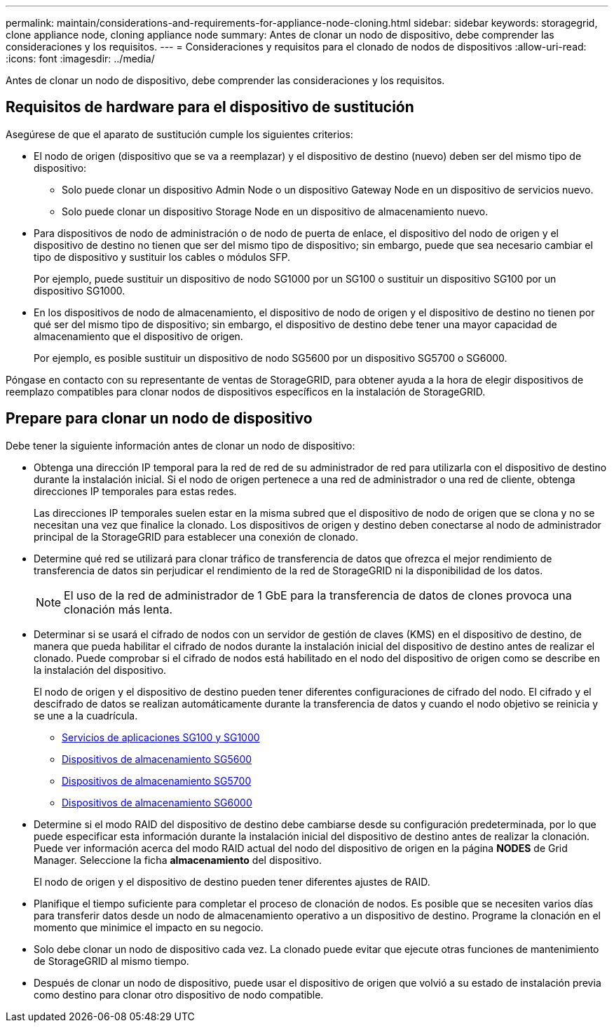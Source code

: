 ---
permalink: maintain/considerations-and-requirements-for-appliance-node-cloning.html 
sidebar: sidebar 
keywords: storagegrid, clone appliance node, cloning appliance node 
summary: Antes de clonar un nodo de dispositivo, debe comprender las consideraciones y los requisitos. 
---
= Consideraciones y requisitos para el clonado de nodos de dispositivos
:allow-uri-read: 
:icons: font
:imagesdir: ../media/


[role="lead"]
Antes de clonar un nodo de dispositivo, debe comprender las consideraciones y los requisitos.



== Requisitos de hardware para el dispositivo de sustitución

Asegúrese de que el aparato de sustitución cumple los siguientes criterios:

* El nodo de origen (dispositivo que se va a reemplazar) y el dispositivo de destino (nuevo) deben ser del mismo tipo de dispositivo:
+
** Solo puede clonar un dispositivo Admin Node o un dispositivo Gateway Node en un dispositivo de servicios nuevo.
** Solo puede clonar un dispositivo Storage Node en un dispositivo de almacenamiento nuevo.


* Para dispositivos de nodo de administración o de nodo de puerta de enlace, el dispositivo del nodo de origen y el dispositivo de destino no tienen que ser del mismo tipo de dispositivo; sin embargo, puede que sea necesario cambiar el tipo de dispositivo y sustituir los cables o módulos SFP.
+
Por ejemplo, puede sustituir un dispositivo de nodo SG1000 por un SG100 o sustituir un dispositivo SG100 por un dispositivo SG1000.

* En los dispositivos de nodo de almacenamiento, el dispositivo de nodo de origen y el dispositivo de destino no tienen por qué ser del mismo tipo de dispositivo; sin embargo, el dispositivo de destino debe tener una mayor capacidad de almacenamiento que el dispositivo de origen.
+
Por ejemplo, es posible sustituir un dispositivo de nodo SG5600 por un dispositivo SG5700 o SG6000.



Póngase en contacto con su representante de ventas de StorageGRID, para obtener ayuda a la hora de elegir dispositivos de reemplazo compatibles para clonar nodos de dispositivos específicos en la instalación de StorageGRID.



== Prepare para clonar un nodo de dispositivo

Debe tener la siguiente información antes de clonar un nodo de dispositivo:

* Obtenga una dirección IP temporal para la red de red de su administrador de red para utilizarla con el dispositivo de destino durante la instalación inicial. Si el nodo de origen pertenece a una red de administrador o una red de cliente, obtenga direcciones IP temporales para estas redes.
+
Las direcciones IP temporales suelen estar en la misma subred que el dispositivo de nodo de origen que se clona y no se necesitan una vez que finalice la clonado. Los dispositivos de origen y destino deben conectarse al nodo de administrador principal de la StorageGRID para establecer una conexión de clonado.

* Determine qué red se utilizará para clonar tráfico de transferencia de datos que ofrezca el mejor rendimiento de transferencia de datos sin perjudicar el rendimiento de la red de StorageGRID ni la disponibilidad de los datos.
+

NOTE: El uso de la red de administrador de 1 GbE para la transferencia de datos de clones provoca una clonación más lenta.

* Determinar si se usará el cifrado de nodos con un servidor de gestión de claves (KMS) en el dispositivo de destino, de manera que pueda habilitar el cifrado de nodos durante la instalación inicial del dispositivo de destino antes de realizar el clonado. Puede comprobar si el cifrado de nodos está habilitado en el nodo del dispositivo de origen como se describe en la instalación del dispositivo.
+
El nodo de origen y el dispositivo de destino pueden tener diferentes configuraciones de cifrado del nodo. El cifrado y el descifrado de datos se realizan automáticamente durante la transferencia de datos y cuando el nodo objetivo se reinicia y se une a la cuadrícula.

+
** xref:../sg100-1000/index.adoc[Servicios de aplicaciones SG100 y SG1000]
** xref:../sg5600/index.adoc[Dispositivos de almacenamiento SG5600]
** xref:../sg5700/index.adoc[Dispositivos de almacenamiento SG5700]
** xref:../sg6000/index.adoc[Dispositivos de almacenamiento SG6000]


* Determine si el modo RAID del dispositivo de destino debe cambiarse desde su configuración predeterminada, por lo que puede especificar esta información durante la instalación inicial del dispositivo de destino antes de realizar la clonación. Puede ver información acerca del modo RAID actual del nodo del dispositivo de origen en la página *NODES* de Grid Manager. Seleccione la ficha *almacenamiento* del dispositivo.
+
El nodo de origen y el dispositivo de destino pueden tener diferentes ajustes de RAID.

* Planifique el tiempo suficiente para completar el proceso de clonación de nodos. Es posible que se necesiten varios días para transferir datos desde un nodo de almacenamiento operativo a un dispositivo de destino. Programe la clonación en el momento que minimice el impacto en su negocio.
* Solo debe clonar un nodo de dispositivo cada vez. La clonado puede evitar que ejecute otras funciones de mantenimiento de StorageGRID al mismo tiempo.
* Después de clonar un nodo de dispositivo, puede usar el dispositivo de origen que volvió a su estado de instalación previa como destino para clonar otro dispositivo de nodo compatible.

